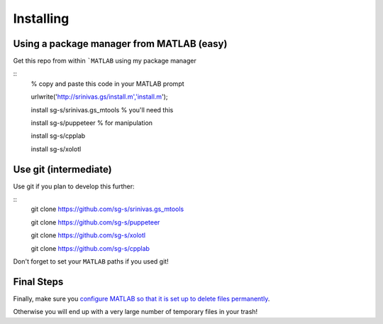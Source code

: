 Installing
==========

Using a package manager from MATLAB (easy)
^^^^^^^^^^^^^^^^^^^^^^^^^^^^^^^^^^^^^^^^^^

Get this repo from within ```MATLAB`` using my package manager

.. set up matlab code highlighting
.. highlight:: matlab

::
  % copy and paste this code in your MATLAB prompt

  urlwrite('http://srinivas.gs/install.m','install.m');

  install sg-s/srinivas.gs_mtools % you'll need this

  install sg-s/puppeteer % for manipulation

  install sg-s/cpplab

  install sg-s/xolotl

Use git (intermediate)
^^^^^^^^^^^^^^^^^^^^^^

Use git if you plan to develop this further:

::
  git clone https://github.com/sg-s/srinivas.gs_mtools

  git clone https://github.com/sg-s/puppeteer

  git clone https://github.com/sg-s/xolotl

  git clone https://github.com/sg-s/cpplab



Don't forget to set your ``MATLAB`` paths if you used git!


Final Steps
^^^^^^^^^^^

Finally, make sure you `configure MATLAB so that it is set up to delete files permanently`__.

.. _MatlabDelete: https://www.mathworks.com/help/matlab/ref/delete.html

__ MatlabDelete_

Otherwise you will end up with a very large number of temporary files in your trash!
